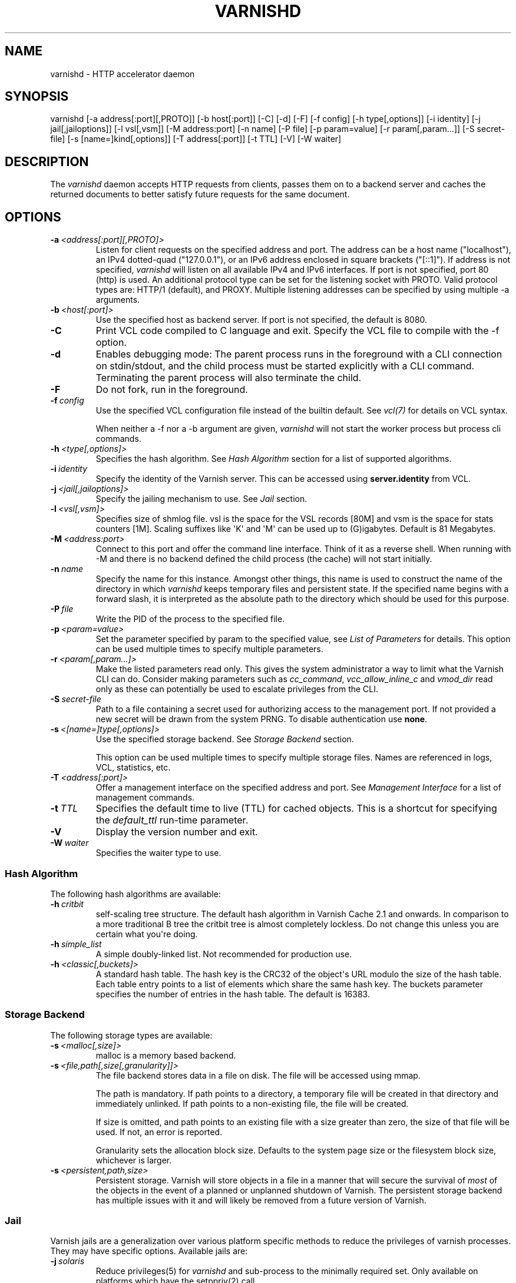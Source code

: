 .\" Man page generated from reStructuredText.
.
.TH VARNISHD 1 "" "" ""
.SH NAME
varnishd \- HTTP accelerator daemon
.
.nr rst2man-indent-level 0
.
.de1 rstReportMargin
\\$1 \\n[an-margin]
level \\n[rst2man-indent-level]
level margin: \\n[rst2man-indent\\n[rst2man-indent-level]]
-
\\n[rst2man-indent0]
\\n[rst2man-indent1]
\\n[rst2man-indent2]
..
.de1 INDENT
.\" .rstReportMargin pre:
. RS \\$1
. nr rst2man-indent\\n[rst2man-indent-level] \\n[an-margin]
. nr rst2man-indent-level +1
.\" .rstReportMargin post:
..
.de UNINDENT
. RE
.\" indent \\n[an-margin]
.\" old: \\n[rst2man-indent\\n[rst2man-indent-level]]
.nr rst2man-indent-level -1
.\" new: \\n[rst2man-indent\\n[rst2man-indent-level]]
.in \\n[rst2man-indent\\n[rst2man-indent-level]]u
..
.SH SYNOPSIS
.sp
varnishd [\-a address[:port][,PROTO]] [\-b host[:port]] [\-C] [\-d] [\-F] [\-f config] [\-h type[,options]] [\-i identity] [\-j jail[,jailoptions]] [\-l vsl[,vsm]] [\-M address:port] [\-n name] [\-P file] [\-p param=value] [\-r param[,param...]] [\-S secret\-file] [\-s [name=]kind[,options]] [\-T address[:port]] [\-t TTL] [\-V] [\-W waiter]
.SH DESCRIPTION
.sp
The \fIvarnishd\fP daemon accepts HTTP requests from clients, passes them on
to a backend server and caches the returned documents to better
satisfy future requests for the same document.
.SH OPTIONS
.INDENT 0.0
.TP
.BI \-a \ <address[:port][,PROTO]>
Listen for client requests on the specified address and port. The
address can be a host name ("localhost"), an IPv4 dotted\-quad
("127.0.0.1"), or an IPv6 address enclosed in square brackets
("[::1]"). If address is not specified, \fIvarnishd\fP will listen on all
available IPv4 and IPv6 interfaces. If port is not specified, port
80 (http) is used.
An additional protocol type can be set for the listening socket with PROTO.
Valid protocol types are: HTTP/1 (default), and PROXY.
Multiple listening addresses can be specified by using multiple \-a arguments.
.TP
.BI \-b \ <host[:port]>
Use the specified host as backend server. If port is not specified,
the default is 8080.
.TP
.B \-C
Print VCL code compiled to C language and exit. Specify the VCL file
to compile with the \-f option.
.TP
.B \-d
Enables debugging mode: The parent process runs in the foreground
with a CLI connection on stdin/stdout, and the child process must be
started explicitly with a CLI command. Terminating the parent
process will also terminate the child.
.TP
.B \-F
Do not fork, run in the foreground.
.TP
.BI \-f \ config
Use the specified VCL configuration file instead of the builtin
default.  See \fIvcl(7)\fP for details on VCL syntax.
.sp
When neither a \-f nor a \-b argument are given, \fIvarnishd\fP will not
start the worker process but process cli commands.
.TP
.BI \-h \ <type[,options]>
Specifies the hash algorithm. See \fI\%Hash Algorithm\fP section for a list
of supported algorithms.
.TP
.BI \-i \ identity
Specify the identity of the Varnish server. This can be accessed
using \fBserver.identity\fP from VCL.
.TP
.BI \-j \ <jail[,jailoptions]>
Specify the jailing mechanism to use. See \fI\%Jail\fP section.
.TP
.BI \-l \ <vsl[,vsm]>
Specifies size of shmlog file. vsl is the space for the VSL records
[80M] and vsm is the space for stats counters [1M]. Scaling suffixes
like \(aqK\(aq and \(aqM\(aq can be used up to (G)igabytes.
Default is 81 Megabytes.
.TP
.BI \-M \ <address:port>
Connect to this port and offer the command line interface.  Think of
it as a reverse shell. When running with \-M and there is no backend
defined the child process (the cache) will not start initially.
.TP
.BI \-n \ name
Specify the name for this instance.  Amongst other things, this name
is used to construct the name of the directory in which \fIvarnishd\fP
keeps temporary files and persistent state. If the specified name
begins with a forward slash, it is interpreted as the absolute path
to the directory which should be used for this purpose.
.TP
.BI \-P \ file
Write the PID of the process to the specified file.
.TP
.BI \-p \ <param=value>
Set the parameter specified by param to the specified value, see
\fI\%List of Parameters\fP for details. This option can be used multiple
times to specify multiple parameters.
.TP
.BI \-r \ <param[,param...]>
Make the listed parameters read only. This gives the system
administrator a way to limit what the Varnish CLI can do.  Consider
making parameters such as \fIcc_command\fP, \fIvcc_allow_inline_c\fP and
\fIvmod_dir\fP read only as these can potentially be used to escalate
privileges from the CLI.
.TP
.BI \-S \ secret\-file
Path to a file containing a secret used for authorizing access to
the management port. If not provided a new secret will be drawn
from the system PRNG.  To disable authentication use \fBnone\fP\&.
.TP
.BI \-s \ <[name=]type[,options]>
Use the specified storage backend. See \fI\%Storage Backend\fP section.
.sp
This option can be used multiple times to specify multiple storage
files. Names are referenced in logs, VCL, statistics, etc.
.TP
.BI \-T \ <address[:port]>
Offer a management interface on the specified address and port. See
\fI\%Management Interface\fP for a list of management commands.
.TP
.BI \-t \ TTL
Specifies the default time to live (TTL) for cached objects. This is
a shortcut for specifying the \fIdefault_ttl\fP run\-time parameter.
.TP
.B \-V
Display the version number and exit.
.TP
.BI \-W \ waiter
Specifies the waiter type to use.
.UNINDENT
.SS Hash Algorithm
.sp
The following hash algorithms are available:
.INDENT 0.0
.TP
.BI \-h \ critbit
self\-scaling tree structure. The default hash algorithm in Varnish
Cache 2.1 and onwards. In comparison to a more traditional B tree
the critbit tree is almost completely lockless. Do not change this
unless you are certain what you\(aqre doing.
.TP
.BI \-h \ simple_list
A simple doubly\-linked list.  Not recommended for production use.
.TP
.BI \-h \ <classic[,buckets]>
A standard hash table. The hash key is the CRC32 of the object\(aqs URL
modulo the size of the hash table.  Each table entry points to a
list of elements which share the same hash key. The buckets
parameter specifies the number of entries in the hash table.  The
default is 16383.
.UNINDENT
.SS Storage Backend
.sp
The following storage types are available:
.INDENT 0.0
.TP
.BI \-s \ <malloc[,size]>
malloc is a memory based backend.
.TP
.BI \-s \ <file,path[,size[,granularity]]>
The file backend stores data in a file on disk. The file will be
accessed using mmap.
.sp
The path is mandatory. If path points to a directory, a temporary
file will be created in that directory and immediately unlinked. If
path points to a non\-existing file, the file will be created.
.sp
If size is omitted, and path points to an existing file with a size
greater than zero, the size of that file will be used. If not, an
error is reported.
.sp
Granularity sets the allocation block size. Defaults to the system
page size or the filesystem block size, whichever is larger.
.TP
.BI \-s \ <persistent,path,size>
Persistent storage. Varnish will store objects in a file in a manner
that will secure the survival of \fImost\fP of the objects in the event
of a planned or unplanned shutdown of Varnish. The persistent
storage backend has multiple issues with it and will likely be
removed from a future version of Varnish.
.UNINDENT
.SS Jail
.sp
Varnish jails are a generalization over various platform specific
methods to reduce the privileges of varnish processes. They may have
specific options. Available jails are:
.INDENT 0.0
.TP
.BI \-j \ solaris
Reduce privileges(5) for \fIvarnishd\fP and sub\-process to the minimally
required set. Only available on platforms which have the setppriv(2)
call.
.TP
.BI \-j \ <unix[,user=\(gauser\(ga][,ccgroup=\(gagroup\(ga][,workuser=\(gauser\(ga]>
Default on all other platforms when \fIvarnishd\fP is started with an
effective uid of 0 ("as root").
.sp
With the \fBunix\fP jail mechanism activated, varnish will switch to
an alternative user for subprocesses and change the effective uid of
the master process whenever possible.
.sp
The optional \fIuser\fP argument specifies which alternative user to
use. It defaults to \fBvarnish\fP\&.
.sp
The optional \fIccgroup\fP argument specifies a group to add to varnish
subprocesses requiring access to a c\-compiler. There is no default.
.sp
The optional \fIworkuser\fP argument specifies an alternative user to use
for the worker process. It defaults to \fBvcache\fP\&.
.TP
.BI \-j \ none
last resort jail choice: With jail mechanism \fBnone\fP, varnish will
run all processes with the privileges it was started with.
.UNINDENT
.SS Management Interface
.sp
If the \-T option was specified, \fIvarnishd\fP will offer a command\-line
management interface on the specified address and port.  The
recommended way of connecting to the command\-line management interface
is through varnishadm(1).
.sp
The commands available are documented in varnish(7).
.SH RUN TIME PARAMETERS
.SS Run Time Parameter Flags
.sp
Runtime parameters are marked with shorthand flags to avoid repeating
the same text over and over in the table below. The meaning of the
flags are:
.INDENT 0.0
.IP \(bu 2
\fIexperimental\fP
.sp
We have no solid information about good/bad/optimal values for this
parameter. Feedback with experience and observations are most
welcome.
.IP \(bu 2
\fIdelayed\fP
.sp
This parameter can be changed on the fly, but will not take effect
immediately.
.IP \(bu 2
\fIrestart\fP
.sp
The worker process must be stopped and restarted, before this
parameter takes effect.
.IP \(bu 2
\fIreload\fP
.sp
The VCL programs must be reloaded for this parameter to take effect.
.IP \(bu 2
\fIexperimental\fP
.sp
We\(aqre not really sure about this parameter, tell us what you find.
.IP \(bu 2
\fIwizard\fP
.sp
Do not touch unless you \fIreally\fP know what you\(aqre doing.
.IP \(bu 2
\fIonly_root\fP
.sp
Only works if \fIvarnishd\fP is running as root.
.UNINDENT
.SS Default Value Exceptions on 32 bit Systems
.sp
Be aware that on 32 bit systems, certain default values are reduced
relative to the values listed below, in order to conserve VM space:
.INDENT 0.0
.IP \(bu 2
workspace_client: 16k
.IP \(bu 2
http_resp_size: 8k
.IP \(bu 2
http_req_size: 12k
.IP \(bu 2
gzip_stack_buffer: 4k
.IP \(bu 2
thread_pool_stack: 64k
.UNINDENT
.SS List of Parameters
.sp
This text is produced from the same text you will find in the CLI if
you use the param.show command:
.\" The following is the autogenerated output from varnishd -x dumprstparam
.
.SS accept_filter
.INDENT 0.0
.INDENT 3.5
.INDENT 0.0
.IP \(bu 2
Units: bool
.IP \(bu 2
Default: off
.IP \(bu 2
Flags: must_restart
.UNINDENT
.UNINDENT
.UNINDENT
.sp
Enable kernel accept\-filters (if available in the kernel).
.SS acceptor_sleep_decay
.INDENT 0.0
.INDENT 3.5
.INDENT 0.0
.IP \(bu 2
Default: 0.9
.IP \(bu 2
Minimum: 0
.IP \(bu 2
Maximum: 1
.IP \(bu 2
Flags: experimental
.UNINDENT
.UNINDENT
.UNINDENT
.sp
If we run out of resources, such as file descriptors or worker threads, the acceptor will sleep between accepts.
This parameter (multiplicatively) reduce the sleep duration for each successful accept. (ie: 0.9 = reduce by 10%)
.SS acceptor_sleep_incr
.INDENT 0.0
.INDENT 3.5
.INDENT 0.0
.IP \(bu 2
Units: seconds
.IP \(bu 2
Default: 0.000
.IP \(bu 2
Minimum: 0.000
.IP \(bu 2
Maximum: 1.000
.IP \(bu 2
Flags: experimental
.UNINDENT
.UNINDENT
.UNINDENT
.sp
If we run out of resources, such as file descriptors or worker threads, the acceptor will sleep between accepts.
This parameter control how much longer we sleep, each time we fail to accept a new connection.
.SS acceptor_sleep_max
.INDENT 0.0
.INDENT 3.5
.INDENT 0.0
.IP \(bu 2
Units: seconds
.IP \(bu 2
Default: 0.050
.IP \(bu 2
Minimum: 0.000
.IP \(bu 2
Maximum: 10.000
.IP \(bu 2
Flags: experimental
.UNINDENT
.UNINDENT
.UNINDENT
.sp
If we run out of resources, such as file descriptors or worker threads, the acceptor will sleep between accepts.
This parameter limits how long it can sleep between attempts to accept new connections.
.SS auto_restart
.INDENT 0.0
.INDENT 3.5
.INDENT 0.0
.IP \(bu 2
Units: bool
.IP \(bu 2
Default: on
.UNINDENT
.UNINDENT
.UNINDENT
.sp
Automatically restart the child/worker process if it dies.
.SS backend_idle_timeout
.INDENT 0.0
.INDENT 3.5
.INDENT 0.0
.IP \(bu 2
Units: seconds
.IP \(bu 2
Default: 60.000
.IP \(bu 2
Minimum: 1.000
.UNINDENT
.UNINDENT
.UNINDENT
.sp
Timeout before we close unused backend connections.
.SS ban_dups
.INDENT 0.0
.INDENT 3.5
.INDENT 0.0
.IP \(bu 2
Units: bool
.IP \(bu 2
Default: on
.UNINDENT
.UNINDENT
.UNINDENT
.sp
Eliminate older identical bans when a new ban is added.  This saves CPU cycles by not comparing objects to identical bans.
This is a waste of time if you have many bans which are never identical.
.SS ban_lurker_age
.INDENT 0.0
.INDENT 3.5
.INDENT 0.0
.IP \(bu 2
Units: seconds
.IP \(bu 2
Default: 60.000
.IP \(bu 2
Minimum: 0.000
.UNINDENT
.UNINDENT
.UNINDENT
.sp
The ban lurker will ignore bans until they are this old.  When a ban is added, the active traffic will be tested against it as part of object lookup.  This parameter holds the ban\-lurker off, until the rush is over.
.SS ban_lurker_batch
.INDENT 0.0
.INDENT 3.5
.INDENT 0.0
.IP \(bu 2
Default: 1000
.IP \(bu 2
Minimum: 1
.UNINDENT
.UNINDENT
.UNINDENT
.sp
The ban lurker sleeps ${ban_lurker_sleep} after examining this many objects.  Use this to pace the ban\-lurker if it eats too many resources.
.SS ban_lurker_sleep
.INDENT 0.0
.INDENT 3.5
.INDENT 0.0
.IP \(bu 2
Units: seconds
.IP \(bu 2
Default: 0.010
.IP \(bu 2
Minimum: 0.000
.UNINDENT
.UNINDENT
.UNINDENT
.sp
How long the ban lurker sleeps after examining ${ban_lurker_batch} objects.  Use this to pace the ban\-lurker if it eats too many resources.
A value of zero will disable the ban lurker entirely.
.SS between_bytes_timeout
.INDENT 0.0
.INDENT 3.5
.INDENT 0.0
.IP \(bu 2
Units: seconds
.IP \(bu 2
Default: 60.000
.IP \(bu 2
Minimum: 0.000
.UNINDENT
.UNINDENT
.UNINDENT
.sp
We only wait for this many seconds between bytes received from the backend before giving up the fetch.
A value of zero means never give up.
VCL values, per backend or per backend request take precedence.
This parameter does not apply to pipe\(aqed requests.
.SS cc_command
.INDENT 0.0
.INDENT 3.5
.INDENT 0.0
.IP \(bu 2
Default: "exec clang \-std=gnu99 \-g \-O2 \-Wall \-Werror \-Wno\-error=unused\-result  t\-Werror t\-Wall t\-Wno\-format\-y2k t\-W t\-Wstrict\-prototypes t\-Wmissing\-prototypes t\-Wpointer\-arith t\-Wreturn\-type t\-Wcast\-qual t\-Wwrite\-strings t\-Wswitch t\-Wshadow t\-Wunused\-parameter t\-Wcast\-align t\-Wchar\-subscripts t\-Wnested\-externs t\-Wextra t\-Wno\-sign\-compare  \-fstack\-protector \-Wno\-pointer\-sign \-Wno\-address \-Wno\-missing\-field\-initializers \-pthread \-fpic \-shared \-Wl,\-x \-o %o %s"
.IP \(bu 2
Flags: must_reload
.UNINDENT
.UNINDENT
.UNINDENT
.sp
Command used for compiling the C source code to a dlopen(3) loadable object.  Any occurrence of %s in the string will be replaced with the source file name, and %o will be replaced with the output file name.
.SS cli_buffer
.INDENT 0.0
.INDENT 3.5
.INDENT 0.0
.IP \(bu 2
Units: bytes
.IP \(bu 2
Default: 8k
.IP \(bu 2
Minimum: 4k
.UNINDENT
.UNINDENT
.UNINDENT
.sp
Size of buffer for CLI command input.
You may need to increase this if you have big VCL files and use the vcl.inline CLI command.
NB: Must be specified with \-p to have effect.
.SS cli_limit
.INDENT 0.0
.INDENT 3.5
.INDENT 0.0
.IP \(bu 2
Units: bytes
.IP \(bu 2
Default: 48k
.IP \(bu 2
Minimum: 128b
.IP \(bu 2
Maximum: 99999999b
.UNINDENT
.UNINDENT
.UNINDENT
.sp
Maximum size of CLI response.  If the response exceeds this limit, the response code will be 201 instead of 200 and the last line will indicate the truncation.
.SS cli_timeout
.INDENT 0.0
.INDENT 3.5
.INDENT 0.0
.IP \(bu 2
Units: seconds
.IP \(bu 2
Default: 60.000
.IP \(bu 2
Minimum: 0.000
.UNINDENT
.UNINDENT
.UNINDENT
.sp
Timeout for the childs replies to CLI requests from the mgt_param.
.SS clock_skew
.INDENT 0.0
.INDENT 3.5
.INDENT 0.0
.IP \(bu 2
Units: seconds
.IP \(bu 2
Default: 10
.IP \(bu 2
Minimum: 0
.UNINDENT
.UNINDENT
.UNINDENT
.sp
How much clockskew we are willing to accept between the backend and our own clock.
.SS clock_step
.INDENT 0.0
.INDENT 3.5
.INDENT 0.0
.IP \(bu 2
Units: seconds
.IP \(bu 2
Default: 1.000
.IP \(bu 2
Minimum: 0.000
.UNINDENT
.UNINDENT
.UNINDENT
.sp
How much observed clock step we are willing to accept before we panic.
.SS connect_timeout
.INDENT 0.0
.INDENT 3.5
.INDENT 0.0
.IP \(bu 2
Units: seconds
.IP \(bu 2
Default: 3.500
.IP \(bu 2
Minimum: 0.000
.UNINDENT
.UNINDENT
.UNINDENT
.sp
Default connection timeout for backend connections. We only try to connect to the backend for this many seconds before giving up. VCL can override this default value for each backend and backend request.
.SS critbit_cooloff
.INDENT 0.0
.INDENT 3.5
.INDENT 0.0
.IP \(bu 2
Units: seconds
.IP \(bu 2
Default: 180.000
.IP \(bu 2
Minimum: 60.000
.IP \(bu 2
Maximum: 254.000
.IP \(bu 2
Flags: wizard
.UNINDENT
.UNINDENT
.UNINDENT
.sp
How long the critbit hasher keeps deleted objheads on the cooloff list.
.SS debug
.INDENT 0.0
.INDENT 3.5
.INDENT 0.0
.IP \(bu 2
Default: none
.UNINDENT
.UNINDENT
.UNINDENT
.sp
Enable/Disable various kinds of debugging.
.INDENT 0.0
.INDENT 3.5
.INDENT 0.0
.TP
.B \fInone\fP
Disable all debugging
.UNINDENT
.UNINDENT
.UNINDENT
.sp
Use +/\- prefix to set/reset individual bits:
.INDENT 0.0
.INDENT 3.5
.INDENT 0.0
.TP
.B \fIreq_state\fP
VSL Request state engine
.TP
.B \fIworkspace\fP
VSL Workspace operations
.TP
.B \fIwaiter\fP
VSL Waiter internals
.TP
.B \fIwaitinglist\fP
VSL Waitinglist events
.TP
.B \fIsyncvsl\fP
Make VSL synchronous
.TP
.B \fIhashedge\fP
Edge cases in Hash
.TP
.B \fIvclrel\fP
Rapid VCL release
.TP
.B \fIlurker\fP
VSL Ban lurker
.TP
.B \fIesi_chop\fP
Chop ESI fetch to bits
.TP
.B \fIflush_head\fP
Flush after http1 head
.TP
.B \fIvtc_mode\fP
Varnishtest Mode
.TP
.B \fIwitness\fP
Emit WITNESS lock records
.TP
.B \fIvsm_keep\fP
Keep the VSM file on restart
.UNINDENT
.UNINDENT
.UNINDENT
.SS default_grace
.INDENT 0.0
.INDENT 3.5
.INDENT 0.0
.IP \(bu 2
Units: seconds
.IP \(bu 2
Default: 10.000
.IP \(bu 2
Minimum: 0.000
.IP \(bu 2
Flags: obj_sticky
.UNINDENT
.UNINDENT
.UNINDENT
.sp
Default grace period.  We will deliver an object this long after it has expired, provided another thread is attempting to get a new copy.
.SS default_keep
.INDENT 0.0
.INDENT 3.5
.INDENT 0.0
.IP \(bu 2
Units: seconds
.IP \(bu 2
Default: 0.000
.IP \(bu 2
Minimum: 0.000
.IP \(bu 2
Flags: obj_sticky
.UNINDENT
.UNINDENT
.UNINDENT
.sp
Default keep period.  We will keep a useless object around this long, making it available for conditional backend fetches.  That means that the object will be removed from the cache at the end of ttl+grace+keep.
.SS default_ttl
.INDENT 0.0
.INDENT 3.5
.INDENT 0.0
.IP \(bu 2
Units: seconds
.IP \(bu 2
Default: 120.000
.IP \(bu 2
Minimum: 0.000
.IP \(bu 2
Flags: obj_sticky
.UNINDENT
.UNINDENT
.UNINDENT
.sp
The TTL assigned to objects if neither the backend nor the VCL code assigns one.
.SS feature
.INDENT 0.0
.INDENT 3.5
.INDENT 0.0
.IP \(bu 2
Default: none
.UNINDENT
.UNINDENT
.UNINDENT
.sp
Enable/Disable various minor features.
.INDENT 0.0
.INDENT 3.5
.INDENT 0.0
.TP
.B \fInone\fP
Disable all features.
.UNINDENT
.UNINDENT
.UNINDENT
.sp
Use +/\- prefix to enable/disable individual feature:
.INDENT 0.0
.INDENT 3.5
.INDENT 0.0
.TP
.B \fIshort_panic\fP
Short panic message.
.TP
.B \fIwait_silo\fP
Wait for persistent silo.
.TP
.B \fIno_coredump\fP
No coredumps.
.TP
.B \fIesi_ignore_https\fP
Treat HTTPS as HTTP in ESI:includes
.TP
.B \fIesi_disable_xml_check\fP
Don\(aqt check of body looks like XML
.TP
.B \fIesi_ignore_other_elements\fP
Ignore non\-esi XML\-elements
.TP
.B \fIesi_remove_bom\fP
Remove UTF\-8 BOM
.TP
.B \fIhttps_scheme\fP
Also split https URIs
.UNINDENT
.UNINDENT
.UNINDENT
.SS fetch_chunksize
.INDENT 0.0
.INDENT 3.5
.INDENT 0.0
.IP \(bu 2
Units: bytes
.IP \(bu 2
Default: 16k
.IP \(bu 2
Minimum: 4k
.IP \(bu 2
Flags: experimental
.UNINDENT
.UNINDENT
.UNINDENT
.sp
The default chunksize used by fetcher. This should be bigger than the majority of objects with short TTLs.
Internal limits in the storage_file module makes increases above 128kb a dubious idea.
.SS fetch_maxchunksize
.INDENT 0.0
.INDENT 3.5
.INDENT 0.0
.IP \(bu 2
Units: bytes
.IP \(bu 2
Default: 0.25G
.IP \(bu 2
Minimum: 64k
.IP \(bu 2
Flags: experimental
.UNINDENT
.UNINDENT
.UNINDENT
.sp
The maximum chunksize we attempt to allocate from storage. Making this too large may cause delays and storage fragmentation.
.SS first_byte_timeout
.INDENT 0.0
.INDENT 3.5
.INDENT 0.0
.IP \(bu 2
Units: seconds
.IP \(bu 2
Default: 60.000
.IP \(bu 2
Minimum: 0.000
.UNINDENT
.UNINDENT
.UNINDENT
.sp
Default timeout for receiving first byte from backend. We only wait for this many seconds for the first byte before giving up. A value of 0 means it will never time out. VCL can override this default value for each backend and backend request. This parameter does not apply to pipe.
.SS gzip_buffer
.INDENT 0.0
.INDENT 3.5
.INDENT 0.0
.IP \(bu 2
Units: bytes
.IP \(bu 2
Default: 32k
.IP \(bu 2
Minimum: 2k
.IP \(bu 2
Flags: experimental
.UNINDENT
.UNINDENT
.UNINDENT
.sp
Size of malloc buffer used for gzip processing.
These buffers are used for in\-transit data, for instance gunzip\(aqed data being sent to a client.Making this space to small results in more overhead, writes to sockets etc, making it too big is probably just a waste of memory.
.SS gzip_level
.INDENT 0.0
.INDENT 3.5
.INDENT 0.0
.IP \(bu 2
Default: 6
.IP \(bu 2
Minimum: 0
.IP \(bu 2
Maximum: 9
.UNINDENT
.UNINDENT
.UNINDENT
.sp
Gzip compression level: 0=debug, 1=fast, 9=best
.SS gzip_memlevel
.INDENT 0.0
.INDENT 3.5
.INDENT 0.0
.IP \(bu 2
Default: 8
.IP \(bu 2
Minimum: 1
.IP \(bu 2
Maximum: 9
.UNINDENT
.UNINDENT
.UNINDENT
.sp
Gzip memory level 1=slow/least, 9=fast/most compression.
Memory impact is 1=1k, 2=2k, ... 9=256k.
.SS http_gzip_support
.INDENT 0.0
.INDENT 3.5
.INDENT 0.0
.IP \(bu 2
Units: bool
.IP \(bu 2
Default: on
.UNINDENT
.UNINDENT
.UNINDENT
.INDENT 0.0
.TP
.B Enable gzip support. When enabled Varnish request compressed objects from the backend and store them compressed. If a client does not support gzip encoding Varnish will uncompress compressed objects on demand. Varnish will also rewrite the Accept\-Encoding header of clients indicating support for gzip to:
Accept\-Encoding: gzip
.UNINDENT
.sp
Clients that do not support gzip will have their Accept\-Encoding header removed. For more information on how gzip is implemented please see the chapter on gzip in the Varnish reference.
.SS http_max_hdr
.INDENT 0.0
.INDENT 3.5
.INDENT 0.0
.IP \(bu 2
Units: header lines
.IP \(bu 2
Default: 64
.IP \(bu 2
Minimum: 32
.IP \(bu 2
Maximum: 65535
.UNINDENT
.UNINDENT
.UNINDENT
.sp
Maximum number of HTTP header lines we allow in {req|resp|bereq|beresp}.http (obj.http is autosized to the exact number of headers).
Cheap, ~20 bytes, in terms of workspace memory.
Note that the first line occupies five header lines.
.SS http_range_support
.INDENT 0.0
.INDENT 3.5
.INDENT 0.0
.IP \(bu 2
Units: bool
.IP \(bu 2
Default: on
.UNINDENT
.UNINDENT
.UNINDENT
.sp
Enable support for HTTP Range headers.
.SS http_req_hdr_len
.INDENT 0.0
.INDENT 3.5
.INDENT 0.0
.IP \(bu 2
Units: bytes
.IP \(bu 2
Default: 8k
.IP \(bu 2
Minimum: 40b
.UNINDENT
.UNINDENT
.UNINDENT
.sp
Maximum length of any HTTP client request header we will allow.  The limit is inclusive its continuation lines.
.SS http_req_size
.INDENT 0.0
.INDENT 3.5
.INDENT 0.0
.IP \(bu 2
Units: bytes
.IP \(bu 2
Default: 32k
.IP \(bu 2
Minimum: 0.25k
.UNINDENT
.UNINDENT
.UNINDENT
.sp
Maximum number of bytes of HTTP client request we will deal with.  This is a limit on all bytes up to the double blank line which ends the HTTP request.
The memory for the request is allocated from the client workspace (param: workspace_client) and this parameter limits how much of that the request is allowed to take up.
.SS http_resp_hdr_len
.INDENT 0.0
.INDENT 3.5
.INDENT 0.0
.IP \(bu 2
Units: bytes
.IP \(bu 2
Default: 8k
.IP \(bu 2
Minimum: 40b
.UNINDENT
.UNINDENT
.UNINDENT
.sp
Maximum length of any HTTP backend response header we will allow.  The limit is inclusive its continuation lines.
.SS http_resp_size
.INDENT 0.0
.INDENT 3.5
.INDENT 0.0
.IP \(bu 2
Units: bytes
.IP \(bu 2
Default: 32k
.IP \(bu 2
Minimum: 0.25k
.UNINDENT
.UNINDENT
.UNINDENT
.sp
Maximum number of bytes of HTTP backend response we will deal with.  This is a limit on all bytes up to the double blank line which ends the HTTP request.
The memory for the request is allocated from the backend workspace (param: workspace_backend) and this parameter limits how much of that the request is allowed to take up.
.SS idle_send_timeout
.INDENT 0.0
.INDENT 3.5
.INDENT 0.0
.IP \(bu 2
Units: seconds
.IP \(bu 2
Default: 60.000
.IP \(bu 2
Minimum: 0.000
.IP \(bu 2
Flags: delayed
.UNINDENT
.UNINDENT
.UNINDENT
.sp
Time to wait with no data sent. If no data has been transmitted in this many
seconds the session is closed.
See setsockopt(2) under SO_SNDTIMEO for more information.
.SS listen_depth
.INDENT 0.0
.INDENT 3.5
.INDENT 0.0
.IP \(bu 2
Units: connections
.IP \(bu 2
Default: 1024
.IP \(bu 2
Minimum: 0
.IP \(bu 2
Flags: must_restart
.UNINDENT
.UNINDENT
.UNINDENT
.sp
Listen queue depth.
.SS lru_interval
.INDENT 0.0
.INDENT 3.5
.INDENT 0.0
.IP \(bu 2
Units: seconds
.IP \(bu 2
Default: 2.000
.IP \(bu 2
Minimum: 0.000
.IP \(bu 2
Flags: experimental
.UNINDENT
.UNINDENT
.UNINDENT
.sp
Grace period before object moves on LRU list.
Objects are only moved to the front of the LRU list if they have not been moved there already inside this timeout period.  This reduces the amount of lock operations necessary for LRU list access.
.SS max_esi_depth
.INDENT 0.0
.INDENT 3.5
.INDENT 0.0
.IP \(bu 2
Units: levels
.IP \(bu 2
Default: 5
.IP \(bu 2
Minimum: 0
.UNINDENT
.UNINDENT
.UNINDENT
.sp
Maximum depth of esi:include processing.
.SS max_restarts
.INDENT 0.0
.INDENT 3.5
.INDENT 0.0
.IP \(bu 2
Units: restarts
.IP \(bu 2
Default: 4
.IP \(bu 2
Minimum: 0
.UNINDENT
.UNINDENT
.UNINDENT
.sp
Upper limit on how many times a request can restart.
Be aware that restarts are likely to cause a hit against the backend, so don\(aqt increase thoughtlessly.
.SS max_retries
.INDENT 0.0
.INDENT 3.5
.INDENT 0.0
.IP \(bu 2
Units: retries
.IP \(bu 2
Default: 4
.IP \(bu 2
Minimum: 0
.UNINDENT
.UNINDENT
.UNINDENT
.sp
Upper limit on how many times a backend fetch can retry.
.SS nuke_limit
.INDENT 0.0
.INDENT 3.5
.INDENT 0.0
.IP \(bu 2
Units: allocations
.IP \(bu 2
Default: 50
.IP \(bu 2
Minimum: 0
.IP \(bu 2
Flags: experimental
.UNINDENT
.UNINDENT
.UNINDENT
.sp
Maximum number of objects we attempt to nuke in order to make space for a object body.
.SS pcre_match_limit
.INDENT 0.0
.INDENT 3.5
.INDENT 0.0
.IP \(bu 2
Default: 10000
.IP \(bu 2
Minimum: 1
.UNINDENT
.UNINDENT
.UNINDENT
.sp
The limit for the number of calls to the internal match() function in pcre_exec().
.sp
(See: PCRE_EXTRA_MATCH_LIMIT in pcre docs.)
.sp
This parameter limits how much CPU time regular expression matching can soak up.
.SS pcre_match_limit_recursion
.INDENT 0.0
.INDENT 3.5
.INDENT 0.0
.IP \(bu 2
Default: 20
.IP \(bu 2
Minimum: 1
.UNINDENT
.UNINDENT
.UNINDENT
.sp
The recursion depth\-limit for the internal match() function in a pcre_exec().
.sp
(See: PCRE_EXTRA_MATCH_LIMIT_RECURSION in pcre docs.)
.sp
This puts an upper limit on the amount of stack used by PCRE for certain classes of regular expressions.
.sp
We have set the default value low in order to prevent crashes, at the cost of possible regexp matching failures.
.sp
Matching failures will show up in the log as VCL_Error messages with regexp errors \-27 or \-21.
.sp
Testcase r01576 can be useful when tuning this parameter.
.SS ping_interval
.INDENT 0.0
.INDENT 3.5
.INDENT 0.0
.IP \(bu 2
Units: seconds
.IP \(bu 2
Default: 3
.IP \(bu 2
Minimum: 0
.IP \(bu 2
Flags: must_restart
.UNINDENT
.UNINDENT
.UNINDENT
.sp
Interval between pings from parent to child.
Zero will disable pinging entirely, which makes it possible to attach a debugger to the child.
.SS pipe_timeout
.INDENT 0.0
.INDENT 3.5
.INDENT 0.0
.IP \(bu 2
Units: seconds
.IP \(bu 2
Default: 60.000
.IP \(bu 2
Minimum: 0.000
.UNINDENT
.UNINDENT
.UNINDENT
.sp
Idle timeout for PIPE sessions. If nothing have been received in either direction for this many seconds, the session is closed.
.SS pool_req
.INDENT 0.0
.INDENT 3.5
.INDENT 0.0
.IP \(bu 2
Default: 10,100,10
.UNINDENT
.UNINDENT
.UNINDENT
.sp
Parameters for per worker pool request memory pool.
The three numbers are:
.INDENT 0.0
.INDENT 3.5
.INDENT 0.0
.TP
.B \fImin_pool\fP
minimum size of free pool.
.TP
.B \fImax_pool\fP
maximum size of free pool.
.TP
.B \fImax_age\fP
max age of free element.
.UNINDENT
.UNINDENT
.UNINDENT
.SS pool_sess
.INDENT 0.0
.INDENT 3.5
.INDENT 0.0
.IP \(bu 2
Default: 10,100,10
.UNINDENT
.UNINDENT
.UNINDENT
.sp
Parameters for per worker pool session memory pool.
The three numbers are:
.INDENT 0.0
.INDENT 3.5
.INDENT 0.0
.TP
.B \fImin_pool\fP
minimum size of free pool.
.TP
.B \fImax_pool\fP
maximum size of free pool.
.TP
.B \fImax_age\fP
max age of free element.
.UNINDENT
.UNINDENT
.UNINDENT
.SS pool_vbo
.INDENT 0.0
.INDENT 3.5
.INDENT 0.0
.IP \(bu 2
Default: 10,100,10
.UNINDENT
.UNINDENT
.UNINDENT
.sp
Parameters for backend object fetch memory pool.
The three numbers are:
.INDENT 0.0
.INDENT 3.5
.INDENT 0.0
.TP
.B \fImin_pool\fP
minimum size of free pool.
.TP
.B \fImax_pool\fP
maximum size of free pool.
.TP
.B \fImax_age\fP
max age of free element.
.UNINDENT
.UNINDENT
.UNINDENT
.SS prefer_ipv6
.INDENT 0.0
.INDENT 3.5
.INDENT 0.0
.IP \(bu 2
Units: bool
.IP \(bu 2
Default: off
.UNINDENT
.UNINDENT
.UNINDENT
.sp
Prefer IPv6 address when connecting to backends which have both IPv4 and IPv6 addresses.
.SS rush_exponent
.INDENT 0.0
.INDENT 3.5
.INDENT 0.0
.IP \(bu 2
Units: requests per request
.IP \(bu 2
Default: 3
.IP \(bu 2
Minimum: 2
.IP \(bu 2
Flags: experimental
.UNINDENT
.UNINDENT
.UNINDENT
.sp
How many parked request we start for each completed request on the object.
NB: Even with the implict delay of delivery, this parameter controls an exponential increase in number of worker threads.
.SS send_timeout
.INDENT 0.0
.INDENT 3.5
.INDENT 0.0
.IP \(bu 2
Units: seconds
.IP \(bu 2
Default: 600.000
.IP \(bu 2
Minimum: 0.000
.IP \(bu 2
Flags: delayed
.UNINDENT
.UNINDENT
.UNINDENT
.sp
Send timeout for client connections. If the HTTP response hasn\(aqt been transmitted in this many
seconds the session is closed.
See setsockopt(2) under SO_SNDTIMEO for more information.
.SS session_max
.INDENT 0.0
.INDENT 3.5
.INDENT 0.0
.IP \(bu 2
Units: sessions
.IP \(bu 2
Default: 100000
.IP \(bu 2
Minimum: 1000
.UNINDENT
.UNINDENT
.UNINDENT
.sp
Maximum number of sessions we will allocate from one pool before just dropping connections.
This is mostly an anti\-DoS measure, and setting it plenty high should not hurt, as long as you have the memory for it.
.SS shm_reclen
.INDENT 0.0
.INDENT 3.5
.INDENT 0.0
.IP \(bu 2
Units: bytes
.IP \(bu 2
Default: 255b
.IP \(bu 2
Minimum: 16b
.IP \(bu 2
Maximum: 4084
.UNINDENT
.UNINDENT
.UNINDENT
.sp
Old name for vsl_reclen, use that instead.
.SS shortlived
.INDENT 0.0
.INDENT 3.5
.INDENT 0.0
.IP \(bu 2
Units: seconds
.IP \(bu 2
Default: 10.000
.IP \(bu 2
Minimum: 0.000
.UNINDENT
.UNINDENT
.UNINDENT
.sp
Objects created with (ttl+grace+keep) shorter than this are always put in transient storage.
.SS sigsegv_handler
.INDENT 0.0
.INDENT 3.5
.INDENT 0.0
.IP \(bu 2
Units: bool
.IP \(bu 2
Default: on
.IP \(bu 2
Flags: must_restart
.UNINDENT
.UNINDENT
.UNINDENT
.sp
Install a signal handler which tries to dump debug information on segmentation faults, bus errors and abort signals.
.SS syslog_cli_traffic
.INDENT 0.0
.INDENT 3.5
.INDENT 0.0
.IP \(bu 2
Units: bool
.IP \(bu 2
Default: on
.UNINDENT
.UNINDENT
.UNINDENT
.sp
Log all CLI traffic to syslog(LOG_INFO).
.SS tcp_fastopen
.INDENT 0.0
.INDENT 3.5
.INDENT 0.0
.IP \(bu 2
Units: bool
.IP \(bu 2
Default: off
.IP \(bu 2
Flags: must_restart
.UNINDENT
.UNINDENT
.UNINDENT
.sp
Enable TCP Fast Open extension (if available in the kernel).
.SS tcp_keepalive_intvl
.INDENT 0.0
.INDENT 3.5
.INDENT 0.0
.IP \(bu 2
Units: seconds
.IP \(bu 2
Default: 75.000
.IP \(bu 2
Minimum: 1.000
.IP \(bu 2
Maximum: 100.000
.IP \(bu 2
Flags: experimental
.UNINDENT
.UNINDENT
.UNINDENT
.sp
The number of seconds between TCP keep\-alive probes.
.SS tcp_keepalive_probes
.INDENT 0.0
.INDENT 3.5
.INDENT 0.0
.IP \(bu 2
Units: probes
.IP \(bu 2
Default: 9
.IP \(bu 2
Minimum: 1
.IP \(bu 2
Maximum: 100
.IP \(bu 2
Flags: experimental
.UNINDENT
.UNINDENT
.UNINDENT
.sp
The maximum number of TCP keep\-alive probes to send before giving up and killing the connection if no response is obtained from the other end.
.SS tcp_keepalive_time
.INDENT 0.0
.INDENT 3.5
.INDENT 0.0
.IP \(bu 2
Units: seconds
.IP \(bu 2
Default: 7200.000
.IP \(bu 2
Minimum: 1.000
.IP \(bu 2
Maximum: 7200.000
.IP \(bu 2
Flags: experimental
.UNINDENT
.UNINDENT
.UNINDENT
.sp
The number of seconds a connection needs to be idle before TCP begins sending out keep\-alive probes.
.SS thread_pool_add_delay
.INDENT 0.0
.INDENT 3.5
.INDENT 0.0
.IP \(bu 2
Units: seconds
.IP \(bu 2
Default: 0.000
.IP \(bu 2
Minimum: 0.000
.IP \(bu 2
Flags: experimental
.UNINDENT
.UNINDENT
.UNINDENT
.sp
Wait at least this long after creating a thread.
.sp
Some (buggy) systems may need a short (sub\-second) delay between creating threads.
Set this to a few milliseconds if you see the \(aqthreads_failed\(aq counter grow too much.
.sp
Setting this too high results in insuffient worker threads.
.SS thread_pool_destroy_delay
.INDENT 0.0
.INDENT 3.5
.INDENT 0.0
.IP \(bu 2
Units: seconds
.IP \(bu 2
Default: 1.000
.IP \(bu 2
Minimum: 0.010
.IP \(bu 2
Flags: delayed, experimental
.UNINDENT
.UNINDENT
.UNINDENT
.sp
Wait this long after destroying a thread.
.sp
This controls the decay of thread pools when idle(\-ish).
.SS thread_pool_fail_delay
.INDENT 0.0
.INDENT 3.5
.INDENT 0.0
.IP \(bu 2
Units: seconds
.IP \(bu 2
Default: 0.200
.IP \(bu 2
Minimum: 0.010
.IP \(bu 2
Flags: experimental
.UNINDENT
.UNINDENT
.UNINDENT
.sp
Wait at least this long after a failed thread creation before trying to create another thread.
.sp
Failure to create a worker thread is often a sign that  the end is near, because the process is running out of some resource.  This delay tries to not rush the end on needlessly.
.sp
If thread creation failures are a problem, check that thread_pool_max is not too high.
.sp
It may also help to increase thread_pool_timeout and thread_pool_min, to reduce the rate at which treads are destroyed and later recreated.
.SS thread_pool_max
.INDENT 0.0
.INDENT 3.5
.INDENT 0.0
.IP \(bu 2
Units: threads
.IP \(bu 2
Default: 5000
.IP \(bu 2
Minimum: 100
.IP \(bu 2
Flags: delayed
.UNINDENT
.UNINDENT
.UNINDENT
.sp
The maximum number of worker threads in each pool.
.sp
Do not set this higher than you have to, since excess worker threads soak up RAM and CPU and generally just get in the way of getting work done.
.SS thread_pool_min
.INDENT 0.0
.INDENT 3.5
.INDENT 0.0
.IP \(bu 2
Units: threads
.IP \(bu 2
Default: 100
.IP \(bu 2
Maximum: 5000
.IP \(bu 2
Flags: delayed
.UNINDENT
.UNINDENT
.UNINDENT
.sp
The minimum number of worker threads in each pool.
.sp
Increasing this may help ramp up faster from low load situations or when threads have expired.
.sp
Minimum is 10 threads.
.SS thread_pool_reserve
.INDENT 0.0
.INDENT 3.5
.INDENT 0.0
.IP \(bu 2
Units: threads
.IP \(bu 2
Default: 0
.IP \(bu 2
Maximum: 95
.IP \(bu 2
Flags: delayed
.UNINDENT
.UNINDENT
.UNINDENT
.sp
The number of worker threads reserved for vital tasks in each pool.
.sp
Tasks may require other tasks to complete (for example, client requests may require backend requests). This reserve is to ensure that such tasks still get to run even under high load.
.sp
Increasing the reserve may help setups with a high number of backend requests at the expense of client performance. Setting it too high will waste resources by keeping threads unused.
.sp
Default is 0 to auto\-tune (currently 5% of thread_pool_min).
Minimum is 1 otherwise, maximum is 95% of thread_pool_min.
.SS thread_pool_stack
.INDENT 0.0
.INDENT 3.5
.INDENT 0.0
.IP \(bu 2
Units: bytes
.IP \(bu 2
Default: 48k
.IP \(bu 2
Minimum: 16k
.IP \(bu 2
Flags: delayed
.UNINDENT
.UNINDENT
.UNINDENT
.sp
Worker thread stack size.
This will likely be rounded up to a multiple of 4k (or whatever the page_size might be) by the kernel.
.sp
The required stack size is primarily driven by the depth of the call\-tree. The most common relevant determining factors in varnish core code are GZIP (un)compression, ESI processing and regular expression matches. VMODs may also require significant amounts of additional stack. The nesting depth of VCL subs is another factor, although typically not predominant.
.sp
The stack size is per thread, so the maximum total memory required for worker thread stacks is in the order of size = thread_pools x thread_pool_max x thread_pool_stack.
.sp
Thus, in particular for setups with many threads, keeping the stack size at a minimum helps reduce the amount of memory required by Varnish.
.sp
On the other hand, thread_pool_stack must be large enough under all circumstances, otherwise varnish will crash due to a stack overflow. Usually, a stack overflow manifests itself as a segmentation fault (aka segfault / SIGSEGV) with the faulting address being near the stack pointer (sp).
.sp
Unless stack usage can be reduced, thread_pool_stack must be increased when a stack overflow occurs. Setting it in 150%\-200% increments is recommended until stack overflows cease to occur.
.SS thread_pool_timeout
.INDENT 0.0
.INDENT 3.5
.INDENT 0.0
.IP \(bu 2
Units: seconds
.IP \(bu 2
Default: 300.000
.IP \(bu 2
Minimum: 10.000
.IP \(bu 2
Flags: delayed, experimental
.UNINDENT
.UNINDENT
.UNINDENT
.sp
Thread idle threshold.
.sp
Threads in excess of thread_pool_min, which have been idle for at least this long, will be destroyed.
.SS thread_pools
.INDENT 0.0
.INDENT 3.5
.INDENT 0.0
.IP \(bu 2
Units: pools
.IP \(bu 2
Default: 2
.IP \(bu 2
Minimum: 1
.IP \(bu 2
Flags: delayed, experimental
.UNINDENT
.UNINDENT
.UNINDENT
.sp
Number of worker thread pools.
.sp
Increasing the number of worker pools decreases lock contention. Each worker pool also has a thread accepting new connections, so for very high rates of incoming new connections on systems with many cores, increasing the worker pools may be required.
.sp
Too many pools waste CPU and RAM resources, and more than one pool for each CPU is most likely detrimental to performance.
.sp
Can be increased on the fly, but decreases require a restart to take effect.
.SS thread_queue_limit
.INDENT 0.0
.INDENT 3.5
.INDENT 0.0
.IP \(bu 2
Default: 20
.IP \(bu 2
Minimum: 0
.IP \(bu 2
Flags: experimental
.UNINDENT
.UNINDENT
.UNINDENT
.sp
Permitted request queue length per thread\-pool.
.sp
This sets the number of requests we will queue, waiting for an available thread.  Above this limit sessions will be dropped instead of queued.
.SS thread_stats_rate
.INDENT 0.0
.INDENT 3.5
.INDENT 0.0
.IP \(bu 2
Units: requests
.IP \(bu 2
Default: 10
.IP \(bu 2
Minimum: 0
.IP \(bu 2
Flags: experimental
.UNINDENT
.UNINDENT
.UNINDENT
.sp
Worker threads accumulate statistics, and dump these into the global stats counters if the lock is free when they finish a job (request/fetch etc.)
This parameters defines the maximum number of jobs a worker thread may handle, before it is forced to dump its accumulated stats into the global counters.
.SS timeout_idle
.INDENT 0.0
.INDENT 3.5
.INDENT 0.0
.IP \(bu 2
Units: seconds
.IP \(bu 2
Default: 5.000
.IP \(bu 2
Minimum: 0.000
.UNINDENT
.UNINDENT
.UNINDENT
.sp
Idle timeout for client connections.
A connection is considered idle, until we have received the full request headers.
.SS timeout_linger
.INDENT 0.0
.INDENT 3.5
.INDENT 0.0
.IP \(bu 2
Units: seconds
.IP \(bu 2
Default: 0.050
.IP \(bu 2
Minimum: 0.000
.IP \(bu 2
Flags: experimental
.UNINDENT
.UNINDENT
.UNINDENT
.sp
How long the worker thread lingers on an idle session before handing it over to the waiter.
When sessions are reused, as much as half of all reuses happen within the first 100 msec of the previous request completing.
Setting this too high results in worker threads not doing anything for their keep, setting it too low just means that more sessions take a detour around the waiter.
.SS vcc_allow_inline_c
.INDENT 0.0
.INDENT 3.5
.INDENT 0.0
.IP \(bu 2
Units: bool
.IP \(bu 2
Default: off
.UNINDENT
.UNINDENT
.UNINDENT
.sp
Allow inline C code in VCL.
.SS vcc_err_unref
.INDENT 0.0
.INDENT 3.5
.INDENT 0.0
.IP \(bu 2
Units: bool
.IP \(bu 2
Default: on
.UNINDENT
.UNINDENT
.UNINDENT
.sp
Unreferenced VCL objects result in error.
.SS vcc_unsafe_path
.INDENT 0.0
.INDENT 3.5
.INDENT 0.0
.IP \(bu 2
Units: bool
.IP \(bu 2
Default: on
.UNINDENT
.UNINDENT
.UNINDENT
.sp
Allow \(aq/\(aq in vmod & include paths.
Allow \(aqimport ... from ...\(aq.
.SS vcl_cooldown
.INDENT 0.0
.INDENT 3.5
.INDENT 0.0
.IP \(bu 2
Units: seconds
.IP \(bu 2
Default: 600.000
.IP \(bu 2
Minimum: 0.000
.UNINDENT
.UNINDENT
.UNINDENT
.sp
How long a VCL is kept warm after being replaced as the active VCL (granularity approximately 30 seconds).
.SS vcl_dir
.INDENT 0.0
.INDENT 3.5
.INDENT 0.0
.IP \(bu 2
Default: /opt/varnish/etc/varnish
.UNINDENT
.UNINDENT
.UNINDENT
.sp
Directory (or colon separated list of directories) from which relative VCL filenames (vcl.load and include) are to be found.
.SS vmod_dir
.INDENT 0.0
.INDENT 3.5
.INDENT 0.0
.IP \(bu 2
Default: /opt/varnish/lib/varnish/vmods
.UNINDENT
.UNINDENT
.UNINDENT
.sp
Directory (or colon separated list of directories) where VMODs are to be found.
.SS vsl_buffer
.INDENT 0.0
.INDENT 3.5
.INDENT 0.0
.IP \(bu 2
Units: bytes
.IP \(bu 2
Default: 4k
.IP \(bu 2
Minimum: 267
.UNINDENT
.UNINDENT
.UNINDENT
.sp
Bytes of (req\-/backend\-)workspace dedicated to buffering VSL records.
Setting this too high costs memory, setting it too low will cause more VSL flushes and likely increase lock\-contention on the VSL mutex.
.sp
The minimum tracks the vsl_reclen parameter + 12 bytes.
.SS vsl_mask
.INDENT 0.0
.INDENT 3.5
.INDENT 0.0
.IP \(bu 2
Default: \-VCL_trace,\-WorkThread,\-Hash,\-VfpAcct
.UNINDENT
.UNINDENT
.UNINDENT
.sp
Mask individual VSL messages from being logged.
.INDENT 0.0
.INDENT 3.5
.INDENT 0.0
.TP
.B \fIdefault\fP
Set default value
.UNINDENT
.UNINDENT
.UNINDENT
.sp
Use +/\- prefix in front of VSL tag name, to mask/unmask individual VSL messages.
.SS vsl_reclen
.INDENT 0.0
.INDENT 3.5
.INDENT 0.0
.IP \(bu 2
Units: bytes
.IP \(bu 2
Default: 255b
.IP \(bu 2
Minimum: 16b
.IP \(bu 2
Maximum: 4084b
.UNINDENT
.UNINDENT
.UNINDENT
.sp
Maximum number of bytes in SHM log record.
.sp
The maximum tracks the vsl_buffer parameter \- 12 bytes.
.SS vsl_space
.INDENT 0.0
.INDENT 3.5
.INDENT 0.0
.IP \(bu 2
Units: bytes
.IP \(bu 2
Default: 80M
.IP \(bu 2
Minimum: 1M
.IP \(bu 2
Flags: must_restart
.UNINDENT
.UNINDENT
.UNINDENT
.sp
The amount of space to allocate for the VSL fifo buffer in the VSM memory segment.  If you make this too small, varnish{ncsa|log} etc will not be able to keep up.  Making it too large just costs memory resources.
.SS vsm_free_cooldown
.INDENT 0.0
.INDENT 3.5
.INDENT 0.0
.IP \(bu 2
Units: seconds
.IP \(bu 2
Default: 60.000
.IP \(bu 2
Minimum: 10.000
.IP \(bu 2
Maximum: 600.000
.UNINDENT
.UNINDENT
.UNINDENT
.sp
How long VSM memory is kept warm after a deallocation (granularity approximately 2 seconds).
.SS vsm_space
.INDENT 0.0
.INDENT 3.5
.INDENT 0.0
.IP \(bu 2
Units: bytes
.IP \(bu 2
Default: 1M
.IP \(bu 2
Minimum: 1M
.IP \(bu 2
Flags: must_restart
.UNINDENT
.UNINDENT
.UNINDENT
.sp
The amount of space to allocate for stats counters in the VSM memory segment.  If you make this too small, some counters will be invisible.  Making it too large just costs memory resources.
.SS workspace_backend
.INDENT 0.0
.INDENT 3.5
.INDENT 0.0
.IP \(bu 2
Units: bytes
.IP \(bu 2
Default: 64k
.IP \(bu 2
Minimum: 1k
.IP \(bu 2
Flags: delayed
.UNINDENT
.UNINDENT
.UNINDENT
.sp
Bytes of HTTP protocol workspace for backend HTTP req/resp.  If larger than 4k, use a multiple of 4k for VM efficiency.
.SS workspace_client
.INDENT 0.0
.INDENT 3.5
.INDENT 0.0
.IP \(bu 2
Units: bytes
.IP \(bu 2
Default: 64k
.IP \(bu 2
Minimum: 9k
.IP \(bu 2
Flags: delayed
.UNINDENT
.UNINDENT
.UNINDENT
.sp
Bytes of HTTP protocol workspace for clients HTTP req/resp.  If larger than 4k, use a multiple of 4k for VM efficiency.
.SS workspace_session
.INDENT 0.0
.INDENT 3.5
.INDENT 0.0
.IP \(bu 2
Units: bytes
.IP \(bu 2
Default: 0.50k
.IP \(bu 2
Minimum: 0.25k
.IP \(bu 2
Flags: delayed
.UNINDENT
.UNINDENT
.UNINDENT
.sp
Allocation size for session structure and workspace.    The workspace is primarily used for TCP connection addresses.  If larger than 4k, use a multiple of 4k for VM efficiency.
.SS workspace_thread
.INDENT 0.0
.INDENT 3.5
.INDENT 0.0
.IP \(bu 2
Units: bytes
.IP \(bu 2
Default: 2k
.IP \(bu 2
Minimum: 0.25k
.IP \(bu 2
Maximum: 8k
.IP \(bu 2
Flags: delayed
.UNINDENT
.UNINDENT
.UNINDENT
.sp
Bytes of auxiliary workspace per thread.
This workspace is used for certain temporary data structures during the operation of a worker thread.
One use is for the io\-vectors for writing requests and responses to sockets, having too little space will result in more writev(2) system calls, having too much just wastes the space.
.SH EXIT CODES
.sp
Varnish and bundled tools will, in most cases, exit with one of the
following codes
.INDENT 0.0
.IP \(bu 2
\fI0\fP OK
.IP \(bu 2
\fI1\fP Some error which could be system\-dependent and/or transient
.IP \(bu 2
\fI2\fP Serious configuration / parameter error \- retrying with the same
configuration / parameters is most likely useless
.UNINDENT
.sp
The \fIvarnishd\fP master process may also OR its exit code
.INDENT 0.0
.IP \(bu 2
with \fI0x20\fP when the \fIvarnishd\fP child process died,
.IP \(bu 2
with \fI0x40\fP when the \fIvarnishd\fP child process was terminated by a
signal and
.IP \(bu 2
with \fI0x80\fP when a core was dumped.
.UNINDENT
.SH SEE ALSO
.INDENT 0.0
.IP \(bu 2
\fIvarnishlog(1)\fP
.IP \(bu 2
\fIvarnishhist(1)\fP
.IP \(bu 2
\fIvarnishncsa(1)\fP
.IP \(bu 2
\fIvarnishstat(1)\fP
.IP \(bu 2
\fIvarnishtop(1)\fP
.IP \(bu 2
\fIvarnish\-cli(7)\fP
.IP \(bu 2
\fIvcl(7)\fP
.UNINDENT
.SH HISTORY
.sp
The \fIvarnishd\fP daemon was developed by Poul\-Henning Kamp in cooperation
with Verdens Gang AS and Varnish Software.
.sp
This manual page was written by Dag\-Erling Smørgrav with updates by
Stig Sandbeck Mathisen <\fI\%ssm@debian.org\fP>, Nils Goroll and others.
.SH COPYRIGHT
.sp
This document is licensed under the same licence as Varnish
itself. See LICENCE for details.
.INDENT 0.0
.IP \(bu 2
Copyright (c) 2007\-2015 Varnish Software AS
.UNINDENT
.\" Generated by docutils manpage writer.
.
